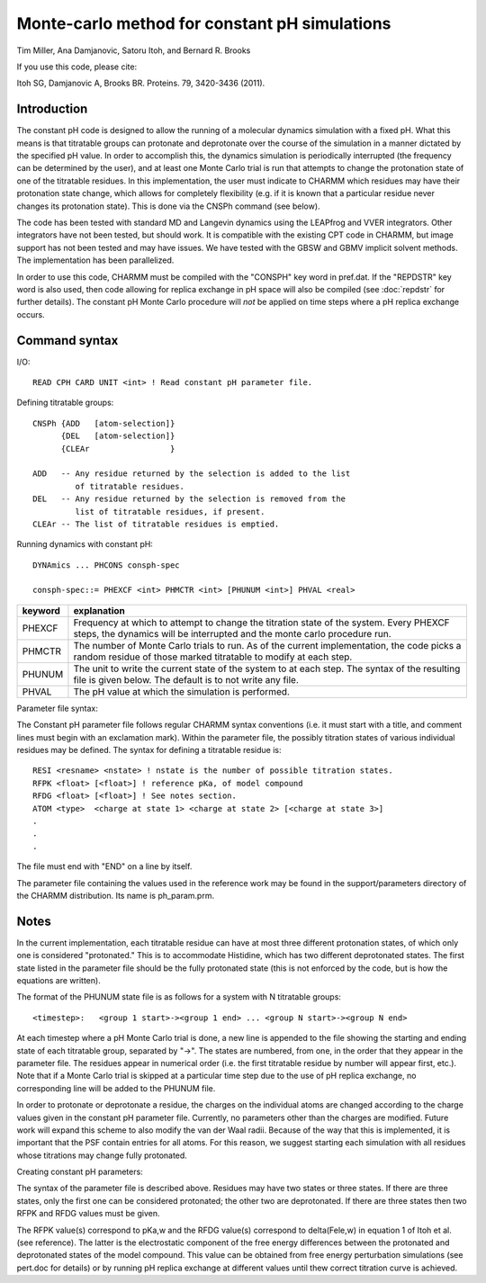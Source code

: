 .. py:module:: consph

==============================================
Monte-carlo method for constant pH simulations
==============================================

Tim Miller, Ana Damjanovic, Satoru Itoh, and Bernard R. Brooks

If you use this code, please cite:

Itoh SG, Damjanovic A, Brooks BR. Proteins. 79, 3420-3436 (2011).

.. _consph_introduction:

Introduction
------------

The constant pH code is designed to allow the running of a molecular
dynamics simulation with a fixed pH. What this means is that titratable
groups can protonate and deprotonate over the course of the simulation in
a manner dictated by the specified pH value. In order to accomplish this, the
dynamics simulation is periodically interrupted (the frequency can be
determined by the user), and at least one Monte Carlo trial is run that
attempts to change the protonation state of one of the titratable
residues. In this implementation, the user must indicate to CHARMM which
residues may have their protonation state change, which allows for
completely flexibility (e.g. if it is known that a particular residue
never changes its protonation state). This is done via the CNSPh
command (see below).

The code has been tested with standard MD and Langevin dynamics
using the LEAPfrog and VVER integrators. Other integrators have not
been tested, but should work. It is compatible with the existing
CPT code in CHARMM, but image support has not been tested and may
have issues. We have tested with the GBSW and GBMV implicit solvent
methods.  The implementation has been parallelized.

In order to use this code, CHARMM must be compiled with the
"CONSPH" key word in pref.dat. If the "REPDSTR" key word is also used,
then code allowing for replica exchange in pH space will also be
compiled (see :doc:`repdstr` for further details). The constant pH Monte
Carlo procedure will *not* be applied on time steps where a pH replica
exchange occurs.

.. _consph_syntax:

Command syntax
--------------

I/O:

::

  READ CPH CARD UNIT <int> ! Read constant pH parameter file.

Defining titratable groups:

::

  CNSPh {ADD   [atom-selection]}
        {DEL   [atom-selection]}
        {CLEAr                 }

  ADD   -- Any residue returned by the selection is added to the list
           of titratable residues.
  DEL   -- Any residue returned by the selection is removed from the
           list of titratable residues, if present.
  CLEAr -- The list of titratable residues is emptied.

Running dynamics with constant pH:

::

  DYNAmics ... PHCONS consph-spec

  consph-spec::= PHEXCF <int> PHMCTR <int> [PHUNUM <int>] PHVAL <real>

============= ==============================================================
keyword       explanation
============= ==============================================================
PHEXCF        Frequency at which to attempt to change the titration state
              of the system. Every PHEXCF steps, the dynamics will be
              interrupted and the monte carlo procedure run.

PHMCTR        The number of Monte Carlo trials to run. As of the current
              implementation, the code picks a random residue of those
              marked titratable to modify at each step.

PHUNUM        The unit to write the current state of the system to at
              each step. The syntax of the resulting file is given below.
              The default is to not write any file.

PHVAL         The pH value at which the simulation is performed.
============= ==============================================================

Parameter file syntax:

The Constant pH parameter file follows regular CHARMM syntax conventions
(i.e. it must start with a title, and comment lines must begin with an
exclamation mark). Within the parameter file, the possibly titration
states of various individual residues may be defined. The syntax for
defining a titratable residue is:

::

  RESI <resname> <nstate> ! nstate is the number of possible titration states.
  RFPK <float> [<float>] ! reference pKa, of model compound
  RFDG <float> [<float>] ! See notes section.
  ATOM <type>  <charge at state 1> <charge at state 2> [<charge at state 3>]
  .
  .
  .

The file must end with "END" on a line by itself.

The parameter file containing the values used in the reference work may be
found in the support/parameters directory of the CHARMM distribution. Its name is
ph_param.prm.

.. _consph_notes:

Notes
-----

In the current implementation, each titratable residue can have at most
three different protonation states, of which only one is considered
"protonated." This is to accommodate Histidine, which has two different
deprotonated states. The first state listed in the parameter file should
be the fully protonated state (this is not enforced by the code, but is
how the equations are written).

The format of the PHUNUM state file is as follows for a system with N
titratable groups:

::

  <timestep>:   <group 1 start>-><group 1 end> ... <group N start>-><group N end>

At each timestep where a pH Monte Carlo trial is done, a new line is
appended to the file showing the starting and ending state of each titratable
group, separated by "->". The states are numbered, from one, in the order
that they appear in the parameter file. The residues appear in numerical
order (i.e. the first titratable residue by number will appear first, etc.).
Note that if a Monte Carlo trial is skipped at a particular time step due
to the use of pH replica exchange, no corresponding line will be added
to the PHUNUM file.

In order to protonate or deprotonate a residue, the charges on the
individual atoms are changed according to the charge values given in
the constant pH parameter file. Currently, no parameters other than the
charges are modified. Future work will expand this scheme to also modify
the van der Waal radii. Because of the way that this is implemented,
it is important that the PSF contain entries for all atoms. For this
reason, we suggest starting each simulation with all residues whose
titrations may change fully protonated.

Creating constant pH parameters:

The syntax of the parameter file is described above. Residues may
have two states or three states. If there are three states, only
the first one can be considered protonated; the other two are deprotonated.
If there are three states then two RFPK and RFDG values must be given.

The RFPK value(s) correspond to pKa,w and the RFDG value(s) correspond
to delta(Fele,w) in equation 1 of Itoh et al. (see reference). The
latter is the electrostatic component of the free energy differences
between the protonated and deprotonated states of the model compound.
This value can be obtained from free energy perturbation simulations
(see pert.doc for details) or by running pH replica exchange at
different values until thew correct titration curve is achieved.
